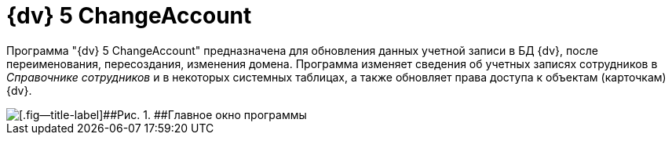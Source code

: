 =  {dv} 5 ChangeAccount

Программа "{dv} 5 ChangeAccount" предназначена для обновления данных учетной записи в БД {dv}, после переименования, пересоздания, изменения домена. Программа изменяет сведения об учетных записях сотрудников в _Справочнике сотрудников_ и в некоторых системных таблицах, а также обновляет права доступа к объектам (карточкам) {dv}.

image::ChangeAccount_sp.png[[.fig--title-label]##Рис. 1. ##Главное окно программы]
